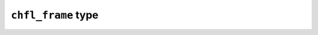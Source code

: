 
``chfl_frame`` type
-------------------

.. f:type:: chfl_frame

    A :f:type:`chfl_frame` contains data from one simulation step: the current unit
    cell, the topology, the positions, and the velocities of the particles in
    the system. If some information is missing (topology or velocity or unit
    cell), the corresponding data is filled with a default value.

    The initialization routine for :f:type:`chfl_frame` are:

    - :f:func:`chfl_frame%init`;
    - :f:func:`chfl_frame%copy`.

    :field subroutine init: :f:func:`chfl_frame%init`
    :field subroutine copy: :f:func:`chfl_frame%copy`
    :field subroutine atoms_count: :f:func:`chfl_frame%atoms_count`
    :field subroutine add_atom: :f:func:`chfl_frame%add_atom`
    :field subroutine remove: :f:func:`chfl_frame%remove`
    :field subroutine resize: :f:func:`chfl_frame%resize`
    :field subroutine distance: :f:func:`chfl_frame%distance`
    :field subroutine angle: :f:func:`chfl_frame%angle`
    :field subroutine dihedral: :f:func:`chfl_frame%dihedral`
    :field subroutine out_of_plane: :f:func:`chfl_frame%out_of_plane`
    :field subroutine positions: :f:func:`chfl_frame%positions`
    :field subroutine velocities: :f:func:`chfl_frame%velocities`
    :field subroutine add_velocities: :f:func:`chfl_frame%add_velocities`
    :field subroutine has_velocities: :f:func:`chfl_frame%has_velocities`
    :field subroutine set_cell: :f:func:`chfl_frame%set_cell`
    :field subroutine set_topology: :f:func:`chfl_frame%set_topology`
    :field subroutine guess_topology: :f:func:`chfl_frame%guess_topology`
    :field subroutine step: :f:func:`chfl_frame%step`
    :field subroutine set_step: :f:func:`chfl_frame%set_step`
    :field subroutine set_property: :f:func:`chfl_frame%set_property`
    :field subroutine free: :f:func:`chfl_frame%free`

.. f:subroutine:: chfl_frame%init([status])

    Initialize this unit cell with a new empty frame. It will be resized by the
    library as needed.

    :optional integer status [optional, kind=chfl_status]: status code of the
        operation. If it is not equal to ``CHFL_SUCCESS``, you can learn more
        about the error by using ``chfl_last_error``.

.. f:subroutine:: chfl_frame%copy(frame, [status])

    Initialize this frame with a copy of ``frame``.

    :argument chfl_frame frame: frame to copy
    :optional integer status [optional, kind=chfl_status]: status code of the
        operation. If it is not equal to ``CHFL_SUCCESS``, you can learn more
        about the error by using ``chfl_last_error``.

.. f:subroutine:: chfl_frame%atoms_count(natoms, [status])

    Get the current number of atoms in the frame in ``natoms``.

    :argument integer natoms: number of atoms in the frame
    :optional integer status [optional, kind=chfl_status]: status code of the
        operation. If it is not equal to ``CHFL_SUCCESS``, you can learn more
        about the error by using ``chfl_last_error``.

.. f:subroutine:: chfl_frame%add_atom(atom, position, [velocity, status])

    Add a :f:type:`chfl_atom` and the corresponding ``position`` and
    ``velocity`` data to this frame. ``velocity`` can be absent if no velocity
    is associated with this frame.

    :argument chfl_atom atom: atom to add to the frame
    :argument real position(3): atom position
    :optional real velocity(3) [optional]: atom velocity
    :optional integer status [optional, kind=chfl_status]: status code of the
        operation. If it is not equal to ``CHFL_SUCCESS``, you can learn more
        about the error by using ``chfl_last_error``.

.. f:subroutine:: chfl_frame%remove(index, [status])

    Remove the atom at the given ``index`` in the frame.

    This modify all the atoms indexes after ``index``, and invalidate any
    pointer obtained using :f:func:`chfl_frame%positions` or
    :f:func:`chfl_frame%velocities`.

    :argument integer index: index of the atom to remove
    :optional integer status [optional, kind=chfl_status]: status code of the
        operation. If it is not equal to ``CHFL_SUCCESS``, you can learn more
        about the error by using ``chfl_last_error``.

.. f:subroutine:: chfl_frame%resize(natoms, [status])

    Resize the positions, velocities and topology in the frame, to have space
    for ``natoms`` atoms.

    This function may invalidate any pointer to the positions or the velocities
    if the new size is bigger than the old one. In all the cases, previous data
    is conserved. This function conserve the presence or absence of velocities.

    :argument integer natoms: the new number of atoms in the frame
    :optional integer status [optional, kind=chfl_status]: status code of the
        operation. If it is not equal to ``CHFL_SUCCESS``, you can learn more
        about the error by using ``chfl_last_error``.

.. f:subroutine:: chfl_frame%distance(i, j, distance, [status])

    Get the distance between the atoms at indexes ``i`` and ``j`` in this frame,
    accounting for periodic boundary conditions. The result is placed in
    ``distance``, and expressed in angstroms.

    :optional integer status [optional, kind=chfl_status]: status code of the
        operation. If it is not equal to ``CHFL_SUCCESS``, you can learn more
        about the error by using ``chfl_last_error``.


.. f:subroutine:: chfl_frame%angle(i, j, k, angle, [status])

    Get the angle formed by the atoms at indexes ``i``,  ``j`` and ``k`` in this
    frame, accounting for periodic boundary conditions. The result is placed in
    ``angle``, and expressed in radians.

    :optional integer status [optional, kind=chfl_status]: status code of the
        operation. If it is not equal to ``CHFL_SUCCESS``, you can learn more
        about the error by using ``chfl_last_error``.

.. f:subroutine:: chfl_frame%dihedral(i, j, k, m, dihedral, [status])

    Get the dihedral angle formed by the atoms at indexes ``i``,  ``j``,  ``k``
    and ``m`` in this frame, accounting for periodic boundary conditions. The
    result is placed in ``dihedral``, and expressed in radians.

    :optional integer status [optional, kind=chfl_status]: status code of the
        operation. If it is not equal to ``CHFL_SUCCESS``, you can learn more
        about the error by using ``chfl_last_error``.

.. f:subroutine:: chfl_frame%out_of_plane(i, j, k, m, distance, [status])

    Get the out of plane distance formed by the atoms at indexes ``i``, ``j``, ``k``
    and ``m`` in this frame, accounting for periodic boundary conditions. The
    result is placed in `distance` and expressed in angstroms.

    This is the distance betweent the atom j and the ikm plane. The j atom is
    the center of the improper dihedral angle formed by i, j, k and m.

    :optional integer status [optional, kind=chfl_status]: status code of the
        operation. If it is not equal to ``CHFL_SUCCESS``, you can learn more
        about the error by using ``chfl_last_error``.

.. f:subroutine:: chfl_frame%positions(data, size, [status])

    Get a pointer to the positions array from the frame.

    This function set the ``data`` array to be the internal positions array.
    This array is a ``natoms x 3`` array, and the number of atoms will be in the
    ``size`` parameter.

    This function gives access to chemfiles internal data structure, and do not
    perform any copy, both when reading and writing the positions.

    If the frame is resized (by writing to it, or calling
    :f:func:`chfl_frame%resize`), the pointer is invalidated. If the frame is
    freed using :f:func:`chfl_frame%free`, the pointer is freed too.

    :argument real data(\:, \:) [pointer]: pointer to a float array containing
        the positions
    :argument integer size: number of atom, *i.e.* size of the ``data`` array
    :optional integer status [optional, kind=chfl_status]: status code of the
        operation. If it is not equal to ``CHFL_SUCCESS``, you can learn more
        about the error by using ``chfl_last_error``.

.. f:subroutine:: chfl_frame%velocities(data, size, [status])

    Get a pointer to the velocities array from the frame.

    This function set the ``data`` array to be the internal positions array.
    This array is a ``natoms x 3`` array, and the number of atoms will be in the
    ``size`` parameter.

    This function gives access to chemfiles internal data structure, and do not
    perform any copy, both when reading and writing the velocities.

    If the frame is resized (by writing to it, or calling
    :f:func:`chfl_frame%resize`), the pointer is invalidated. If the frame is
    freed using :f:func:`chfl_frame%free`, the pointer is freed too.

    :argument real data(\:, \:) [pointer]: pointer to a float array containing
        the velocities
    :argument integer size: number of atom, *i.e.* size of the ``data`` array
    :optional integer status [optional, kind=chfl_status]: status code of the
        operation. If it is not equal to ``CHFL_SUCCESS``, you can learn more
        about the error by using ``chfl_last_error``.

.. f:subroutine:: chfl_frame%add_velocities([status])

    Add velocity data to this frame.

    The velocities ar initialized to zero. If the frame already has velocities,
    this does nothing.

    :optional integer status [optional, kind=chfl_status]: status code of the
        operation. If it is not equal to ``CHFL_SUCCESS``, you can learn more
        about the error by using ``chfl_last_error``.

.. f:subroutine:: chfl_frame%has_velocities(result, [status])

    Check if this frame contains velocity data.

    :argument logical result [kind=1]: ``.true.`` if the frame has velocities,
        ``.false.`` otherwise.
    :optional integer status [optional, kind=chfl_status]: status code of the
        operation. If it is not equal to ``CHFL_SUCCESS``, you can learn more
        about the error by using ``chfl_last_error``.

.. f:subroutine:: chfl_frame%set_cell(cell, [status])

    Set the :f:type:`chfl_cell` of this frame to ``cell``.

    :argument chfl_cell cell: new unit cell of the frame
    :optional integer status [optional, kind=chfl_status]: status code of the
        operation. If it is not equal to ``CHFL_SUCCESS``, you can learn more
        about the error by using ``chfl_last_error``.

.. f:subroutine:: chfl_frame%set_topology(topology, [status])

    Set the :f:type:`chfl_topology` of this frame to ``topology``.

    Calling this function with a topology that does not contain the right number
    of atom will return an error.

    :argument chfl_topology topology: new topology of the frame
    :optional integer status [optional, kind=chfl_status]: status code of the
        operation. If it is not equal to ``CHFL_SUCCESS``, you can learn more
        about the error by using ``chfl_last_error``.

.. f:subroutine:: chfl_frame%step(step, [status])

    Get the frame step, *i.e.* the frame number in the trajectory in ``step``.

    :argument integer step: frame step number
    :optional integer status [optional, kind=chfl_status]: status code of the
        operation. If it is not equal to ``CHFL_SUCCESS``, you can learn more
        about the error by using ``chfl_last_error``.

.. f:subroutine:: chfl_frame%set_step(step, [status])

    Set the frame step, *i.e.* the frame number in the trajectory to ``step``.

    :argument integer step: The new frame step
    :optional integer status [optional, kind=chfl_status]: status code of the
        operation. If it is not equal to ``CHFL_SUCCESS``, you can learn more
        about the error by using ``chfl_last_error``.

.. f:subroutine:: chfl_frame%guess_topology([status])

    Guess the bonds, angles and dihedrals in the frame.

    The bonds are guessed using a distance-based algorithm, and then angles and
    dihedrals are guessed from the bonds.

    :optional integer status [optional, kind=chfl_status]: status code of the
        operation. If it is not equal to ``CHFL_SUCCESS``, you can learn more
        about the error by using ``chfl_last_error``.

.. f:subroutine:: chfl_frame%set_property(name, property, [status])

    Add a new ``property`` with the given ``name`` to this frame.

    If a property with the same name already exists, this function override the
    existing property with the new one.

    :argument character(len=*) name: property name
    :argument type(chfl_property) property: the new property
    :optional integer status [optional, kind=chfl_status]: status code of the
        operation. If it is not equal to ``CHFL_SUCCESS``, you can learn more
        about the error by using ``chfl_last_error``.

.. f:subroutine:: chfl_frame%free([status])

    Destroy a frame, and free the associated memory

    :optional integer status [optional, kind=chfl_status]: status code of the
        operation. If it is not equal to ``CHFL_SUCCESS``, you can learn more
        about the error by using ``chfl_last_error``.
